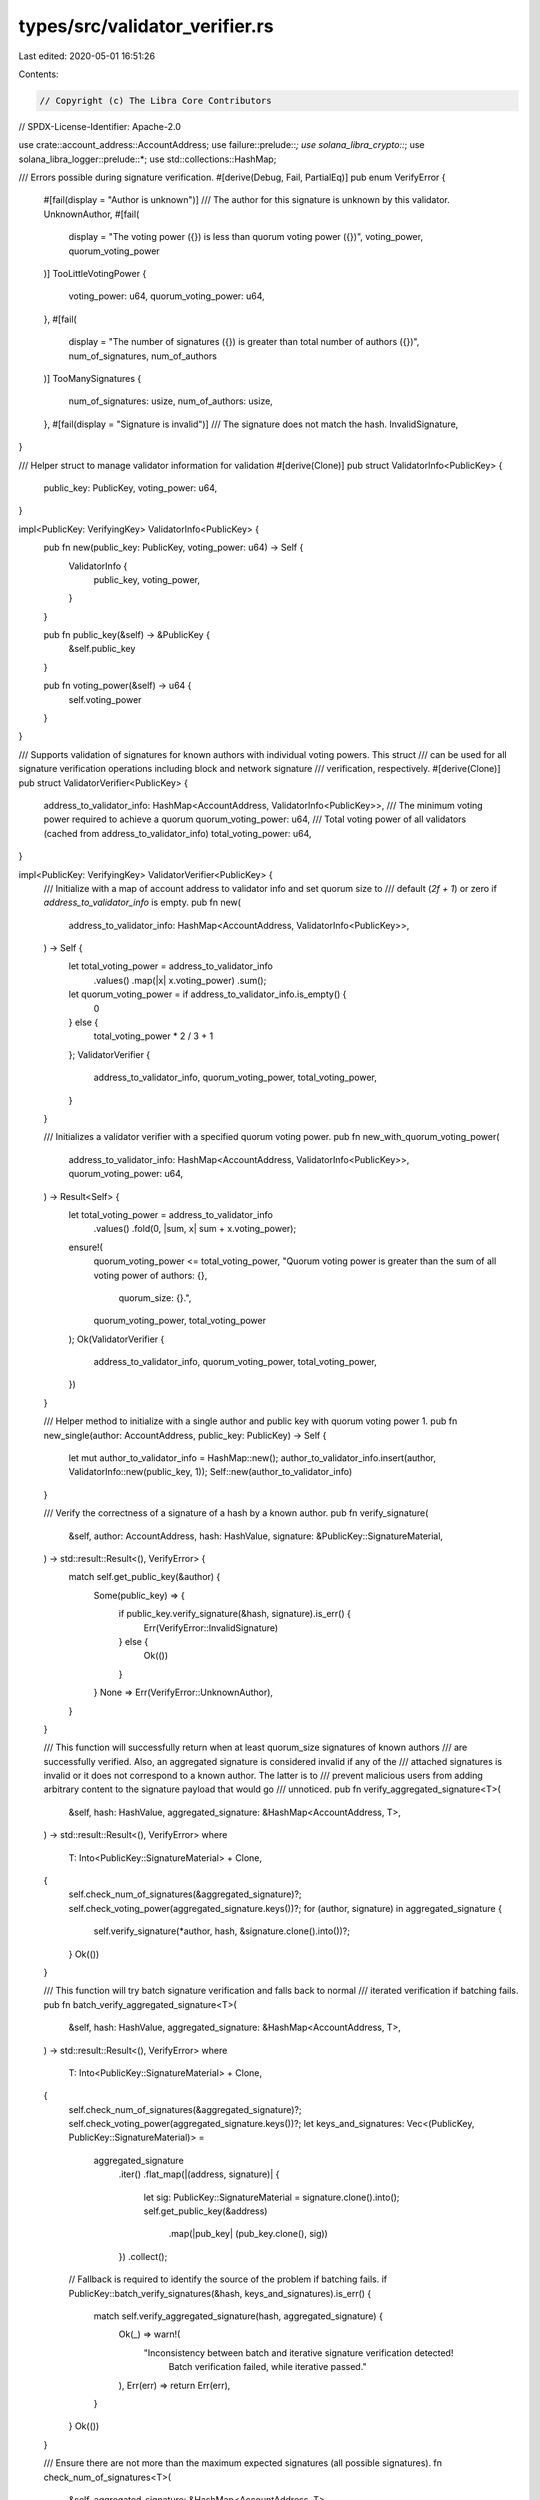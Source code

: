 types/src/validator_verifier.rs
===============================

Last edited: 2020-05-01 16:51:26

Contents:

.. code-block:: rs

    // Copyright (c) The Libra Core Contributors
// SPDX-License-Identifier: Apache-2.0

use crate::account_address::AccountAddress;
use failure::prelude::*;
use solana_libra_crypto::*;
use solana_libra_logger::prelude::*;
use std::collections::HashMap;

/// Errors possible during signature verification.
#[derive(Debug, Fail, PartialEq)]
pub enum VerifyError {
    #[fail(display = "Author is unknown")]
    /// The author for this signature is unknown by this validator.
    UnknownAuthor,
    #[fail(
        display = "The voting power ({}) is less than quorum voting power ({})",
        voting_power, quorum_voting_power
    )]
    TooLittleVotingPower {
        voting_power: u64,
        quorum_voting_power: u64,
    },
    #[fail(
        display = "The number of signatures ({}) is greater than total number of authors ({})",
        num_of_signatures, num_of_authors
    )]
    TooManySignatures {
        num_of_signatures: usize,
        num_of_authors: usize,
    },
    #[fail(display = "Signature is invalid")]
    /// The signature does not match the hash.
    InvalidSignature,
}

/// Helper struct to manage validator information for validation
#[derive(Clone)]
pub struct ValidatorInfo<PublicKey> {
    public_key: PublicKey,
    voting_power: u64,
}

impl<PublicKey: VerifyingKey> ValidatorInfo<PublicKey> {
    pub fn new(public_key: PublicKey, voting_power: u64) -> Self {
        ValidatorInfo {
            public_key,
            voting_power,
        }
    }

    pub fn public_key(&self) -> &PublicKey {
        &self.public_key
    }

    pub fn voting_power(&self) -> u64 {
        self.voting_power
    }
}

/// Supports validation of signatures for known authors with individual voting powers. This struct
/// can be used for all signature verification operations including block and network signature
/// verification, respectively.
#[derive(Clone)]
pub struct ValidatorVerifier<PublicKey> {
    address_to_validator_info: HashMap<AccountAddress, ValidatorInfo<PublicKey>>,
    /// The minimum voting power required to achieve a quorum
    quorum_voting_power: u64,
    /// Total voting power of all validators (cached from address_to_validator_info)
    total_voting_power: u64,
}

impl<PublicKey: VerifyingKey> ValidatorVerifier<PublicKey> {
    /// Initialize with a map of account address to validator info and set quorum size to
    /// default (`2f + 1`) or zero if `address_to_validator_info` is empty.
    pub fn new(
        address_to_validator_info: HashMap<AccountAddress, ValidatorInfo<PublicKey>>,
    ) -> Self {
        let total_voting_power = address_to_validator_info
            .values()
            .map(|x| x.voting_power)
            .sum();
        let quorum_voting_power = if address_to_validator_info.is_empty() {
            0
        } else {
            total_voting_power * 2 / 3 + 1
        };
        ValidatorVerifier {
            address_to_validator_info,
            quorum_voting_power,
            total_voting_power,
        }
    }

    /// Initializes a validator verifier with a specified quorum voting power.
    pub fn new_with_quorum_voting_power(
        address_to_validator_info: HashMap<AccountAddress, ValidatorInfo<PublicKey>>,
        quorum_voting_power: u64,
    ) -> Result<Self> {
        let total_voting_power = address_to_validator_info
            .values()
            .fold(0, |sum, x| sum + x.voting_power);
        ensure!(
            quorum_voting_power <= total_voting_power,
            "Quorum voting power is greater than the sum of all voting power of authors: {}, \
             quorum_size: {}.",
            quorum_voting_power,
            total_voting_power
        );
        Ok(ValidatorVerifier {
            address_to_validator_info,
            quorum_voting_power,
            total_voting_power,
        })
    }

    /// Helper method to initialize with a single author and public key with quorum voting power 1.
    pub fn new_single(author: AccountAddress, public_key: PublicKey) -> Self {
        let mut author_to_validator_info = HashMap::new();
        author_to_validator_info.insert(author, ValidatorInfo::new(public_key, 1));
        Self::new(author_to_validator_info)
    }

    /// Verify the correctness of a signature of a hash by a known author.
    pub fn verify_signature(
        &self,
        author: AccountAddress,
        hash: HashValue,
        signature: &PublicKey::SignatureMaterial,
    ) -> std::result::Result<(), VerifyError> {
        match self.get_public_key(&author) {
            Some(public_key) => {
                if public_key.verify_signature(&hash, signature).is_err() {
                    Err(VerifyError::InvalidSignature)
                } else {
                    Ok(())
                }
            }
            None => Err(VerifyError::UnknownAuthor),
        }
    }

    /// This function will successfully return when at least quorum_size signatures of known authors
    /// are successfully verified. Also, an aggregated signature is considered invalid if any of the
    /// attached signatures is invalid or it does not correspond to a known author. The latter is to
    /// prevent malicious users from adding arbitrary content to the signature payload that would go
    /// unnoticed.
    pub fn verify_aggregated_signature<T>(
        &self,
        hash: HashValue,
        aggregated_signature: &HashMap<AccountAddress, T>,
    ) -> std::result::Result<(), VerifyError>
    where
        T: Into<PublicKey::SignatureMaterial> + Clone,
    {
        self.check_num_of_signatures(&aggregated_signature)?;
        self.check_voting_power(aggregated_signature.keys())?;
        for (author, signature) in aggregated_signature {
            self.verify_signature(*author, hash, &signature.clone().into())?;
        }
        Ok(())
    }

    /// This function will try batch signature verification and falls back to normal
    /// iterated verification if batching fails.
    pub fn batch_verify_aggregated_signature<T>(
        &self,
        hash: HashValue,
        aggregated_signature: &HashMap<AccountAddress, T>,
    ) -> std::result::Result<(), VerifyError>
    where
        T: Into<PublicKey::SignatureMaterial> + Clone,
    {
        self.check_num_of_signatures(&aggregated_signature)?;
        self.check_voting_power(aggregated_signature.keys())?;
        let keys_and_signatures: Vec<(PublicKey, PublicKey::SignatureMaterial)> =
            aggregated_signature
                .iter()
                .flat_map(|(address, signature)| {
                    let sig: PublicKey::SignatureMaterial = signature.clone().into();
                    self.get_public_key(&address)
                        .map(|pub_key| (pub_key.clone(), sig))
                })
                .collect();
        // Fallback is required to identify the source of the problem if batching fails.
        if PublicKey::batch_verify_signatures(&hash, keys_and_signatures).is_err() {
            match self.verify_aggregated_signature(hash, aggregated_signature) {
                Ok(_) => warn!(
                    "Inconsistency between batch and iterative signature verification detected! \
                     Batch verification failed, while iterative passed."
                ),
                Err(err) => return Err(err),
            }
        }
        Ok(())
    }

    /// Ensure there are not more than the maximum expected signatures (all possible signatures).
    fn check_num_of_signatures<T>(
        &self,
        aggregated_signature: &HashMap<AccountAddress, T>,
    ) -> std::result::Result<(), VerifyError>
    where
        T: Into<PublicKey::SignatureMaterial> + Clone,
    {
        let num_of_signatures = aggregated_signature.len();
        if num_of_signatures > self.len() {
            return Err(VerifyError::TooManySignatures {
                num_of_signatures,
                num_of_authors: self.len(),
            });
        }
        Ok(())
    }
    /// Ensure there is at least quorum_voting_power in the provided signatures and there
    /// are only known authors. According to the threshold verification policy,
    /// invalid public keys are not allowed.
    pub fn check_voting_power<'a>(
        &self,
        authors: impl Iterator<Item = &'a AccountAddress>,
    ) -> std::result::Result<(), VerifyError> {
        // Add voting power for valid accounts, exiting early for unknown authors
        let mut aggregated_voting_power = 0;
        for account_address in authors {
            match self.get_voting_power(&account_address) {
                Some(voting_power) => aggregated_voting_power += voting_power,
                None => return Err(VerifyError::UnknownAuthor),
            }
        }

        if aggregated_voting_power < self.quorum_voting_power {
            return Err(VerifyError::TooLittleVotingPower {
                voting_power: aggregated_voting_power,
                quorum_voting_power: self.quorum_voting_power,
            });
        }
        Ok(())
    }

    /// Returns the public key for this address.
    pub fn get_public_key(&self, author: &AccountAddress) -> Option<PublicKey> {
        self.address_to_validator_info
            .get(&author)
            .map(|validator_info| validator_info.public_key.clone())
    }

    /// Returns the voting power for this address.
    pub fn get_voting_power(&self, author: &AccountAddress) -> Option<u64> {
        self.address_to_validator_info
            .get(&author)
            .map(|validator_info| validator_info.voting_power)
    }

    /// Returns a ordered list of account addresses from smallest to largest.
    pub fn get_ordered_account_addresses(&self) -> Vec<AccountAddress> {
        let mut account_addresses: Vec<AccountAddress> =
            self.address_to_validator_info.keys().cloned().collect();
        account_addresses.sort();
        account_addresses
    }

    /// Returns the number of authors to be validated.
    pub fn len(&self) -> usize {
        self.address_to_validator_info.len()
    }

    /// Is there at least one author?
    pub fn is_empty(&self) -> bool {
        self.len() == 0
    }

    /// Returns quorum voting power.
    pub fn quorum_voting_power(&self) -> u64 {
        self.quorum_voting_power
    }
}

#[cfg(test)]
mod tests {
    use crate::crypto_proxies::random_validator_verifier;
    use crate::validator_verifier::VerifyError::TooLittleVotingPower;
    use crate::{
        account_address::AccountAddress,
        validator_signer::ValidatorSigner,
        validator_verifier::{ValidatorInfo, ValidatorVerifier, VerifyError},
    };
    use solana_libra_crypto::{ed25519::*, test_utils::TEST_SEED, HashValue};
    use std::collections::HashMap;

    #[test]
    fn test_check_voting_power() {
        let (validator_signers, validator_verifier) = random_validator_verifier(2, None, false);
        let mut author_to_signature_map: HashMap<AccountAddress, Ed25519Signature> = HashMap::new();

        assert_eq!(
            validator_verifier
                .check_voting_power(author_to_signature_map.keys())
                .unwrap_err(),
            TooLittleVotingPower {
                voting_power: 0,
                quorum_voting_power: 2,
            }
        );

        let random_hash = HashValue::random();
        for validator in validator_signers.iter() {
            author_to_signature_map.insert(
                validator.author(),
                validator.sign_message(random_hash).unwrap(),
            );
        }

        assert_eq!(
            validator_verifier.check_voting_power(author_to_signature_map.keys()),
            Ok(())
        );
    }

    #[test]
    fn test_validator() {
        let validator_signer = ValidatorSigner::<Ed25519PrivateKey>::random(TEST_SEED);
        let random_hash = HashValue::random();
        let signature = validator_signer.sign_message(random_hash).unwrap();
        let validator =
            ValidatorVerifier::new_single(validator_signer.author(), validator_signer.public_key());
        assert_eq!(
            validator.verify_signature(validator_signer.author(), random_hash, &signature),
            Ok(())
        );
        let unknown_validator_signer = ValidatorSigner::<Ed25519PrivateKey>::random([1; 32]);
        let unknown_signature = unknown_validator_signer.sign_message(random_hash).unwrap();
        assert_eq!(
            validator.verify_signature(
                unknown_validator_signer.author(),
                random_hash,
                &unknown_signature
            ),
            Err(VerifyError::UnknownAuthor)
        );
        assert_eq!(
            validator.verify_signature(validator_signer.author(), random_hash, &unknown_signature),
            Err(VerifyError::InvalidSignature)
        );
    }

    #[test]
    fn test_equal_vote_quorum_validators() {
        const NUM_SIGNERS: u8 = 7;
        // Generate NUM_SIGNERS random signers.
        let validator_signers: Vec<ValidatorSigner<Ed25519PrivateKey>> = (0..NUM_SIGNERS)
            .map(|i| ValidatorSigner::random([i; 32]))
            .collect();
        let random_hash = HashValue::random();

        // Create a map from authors to public keys with equal voting power.
        let mut author_to_public_key_map: HashMap<AccountAddress, ValidatorInfo<Ed25519PublicKey>> =
            HashMap::new();
        for validator in validator_signers.iter() {
            author_to_public_key_map.insert(
                validator.author(),
                ValidatorInfo::new(validator.public_key(), 1),
            );
        }

        // Create a map from author to signatures.
        let mut author_to_signature_map: HashMap<AccountAddress, Ed25519Signature> = HashMap::new();
        for validator in validator_signers.iter() {
            author_to_signature_map.insert(
                validator.author(),
                validator.sign_message(random_hash).unwrap(),
            );
        }

        // Let's assume our verifier needs to satisfy at least 5 signatures from the original
        // NUM_SIGNERS.
        let validator_verifier =
            ValidatorVerifier::<Ed25519PublicKey>::new_with_quorum_voting_power(
                author_to_public_key_map,
                5,
            )
            .expect("Incorrect quorum size.");

        // Check against signatures == N; this will pass.
        assert_eq!(
            validator_verifier
                .batch_verify_aggregated_signature(random_hash, &author_to_signature_map),
            Ok(())
        );

        // Add an extra unknown signer, signatures > N; this will fail.
        let unknown_validator_signer =
            ValidatorSigner::<Ed25519PrivateKey>::random([NUM_SIGNERS + 1; 32]);
        let unknown_signature = unknown_validator_signer.sign_message(random_hash).unwrap();
        author_to_signature_map
            .insert(unknown_validator_signer.author(), unknown_signature.clone());
        assert_eq!(
            validator_verifier
                .batch_verify_aggregated_signature(random_hash, &author_to_signature_map),
            Err(VerifyError::TooManySignatures {
                num_of_signatures: 8,
                num_of_authors: 7
            })
        );

        // Add 5 valid signers only (quorum threshold is met); this will pass.
        author_to_signature_map.clear();
        for validator in validator_signers.iter().take(5) {
            author_to_signature_map.insert(
                validator.author(),
                validator.sign_message(random_hash).unwrap(),
            );
        }
        assert_eq!(
            validator_verifier
                .batch_verify_aggregated_signature(random_hash, &author_to_signature_map),
            Ok(())
        );

        // Add an unknown signer, but quorum is satisfied and signatures <= N; this will fail as we
        // don't tolerate invalid signatures.
        author_to_signature_map
            .insert(unknown_validator_signer.author(), unknown_signature.clone());
        assert_eq!(
            validator_verifier
                .batch_verify_aggregated_signature(random_hash, &author_to_signature_map),
            Err(VerifyError::UnknownAuthor)
        );

        // Add 4 valid signers only (quorum threshold is NOT met); this will fail.
        author_to_signature_map.clear();
        for validator in validator_signers.iter().take(4) {
            author_to_signature_map.insert(
                validator.author(),
                validator.sign_message(random_hash).unwrap(),
            );
        }
        assert_eq!(
            validator_verifier
                .batch_verify_aggregated_signature(random_hash, &author_to_signature_map),
            Err(VerifyError::TooLittleVotingPower {
                voting_power: 4,
                quorum_voting_power: 5
            })
        );

        // Add an unknown signer, we have 5 signers, but one of them is invalid; this will fail.
        author_to_signature_map.insert(unknown_validator_signer.author(), unknown_signature);
        assert_eq!(
            validator_verifier
                .batch_verify_aggregated_signature(random_hash, &author_to_signature_map),
            Err(VerifyError::UnknownAuthor)
        );
    }

    #[test]
    fn test_unequal_vote_quorum_validators() {
        const NUM_SIGNERS: u8 = 4;
        // Generate NUM_SIGNERS random signers.
        let validator_signers: Vec<ValidatorSigner<Ed25519PrivateKey>> = (0..NUM_SIGNERS)
            .map(|i| ValidatorSigner::random([i; 32]))
            .collect();
        let random_hash = HashValue::random();

        // Create a map from authors to public keys with increasing weights (0, 1, 2, 3) and
        // a map of author to signature.
        let mut author_to_public_key_map: HashMap<AccountAddress, ValidatorInfo<Ed25519PublicKey>> =
            HashMap::new();
        let mut author_to_signature_map: HashMap<AccountAddress, Ed25519Signature> = HashMap::new();
        for (i, validator_signer) in validator_signers.iter().enumerate() {
            author_to_public_key_map.insert(
                validator_signer.author(),
                ValidatorInfo::new(validator_signer.public_key(), i as u64),
            );
            author_to_signature_map.insert(
                validator_signer.author(),
                validator_signer.sign_message(random_hash).unwrap(),
            );
        }

        // Let's assume our verifier needs to satisfy at least 5 quorum voting power
        let validator_verifier =
            ValidatorVerifier::<Ed25519PublicKey>::new_with_quorum_voting_power(
                author_to_public_key_map,
                5,
            )
            .expect("Incorrect quorum size.");

        // Check against all signatures (6 voting power); this will pass.
        assert_eq!(
            validator_verifier
                .batch_verify_aggregated_signature(random_hash, &author_to_signature_map),
            Ok(())
        );

        // Add an extra unknown signer, signatures > N; this will fail.
        let unknown_validator_signer =
            ValidatorSigner::<Ed25519PrivateKey>::random([NUM_SIGNERS + 1; 32]);
        let unknown_signature = unknown_validator_signer.sign_message(random_hash).unwrap();
        author_to_signature_map
            .insert(unknown_validator_signer.author(), unknown_signature.clone());
        assert_eq!(
            validator_verifier
                .batch_verify_aggregated_signature(random_hash, &author_to_signature_map),
            Err(VerifyError::TooManySignatures {
                num_of_signatures: 5,
                num_of_authors: 4
            })
        );

        // Add 5 voting power signers only (quorum threshold is met) with (2, 3) ; this will pass.
        author_to_signature_map.clear();
        for validator in validator_signers.iter().skip(2) {
            author_to_signature_map.insert(
                validator.author(),
                validator.sign_message(random_hash).unwrap(),
            );
        }
        assert_eq!(
            validator_verifier
                .batch_verify_aggregated_signature(random_hash, &author_to_signature_map),
            Ok(())
        );

        // Add an unknown signer, but quorum is satisfied and signatures <= N; this will fail as we
        // don't tolerate invalid signatures.
        author_to_signature_map
            .insert(unknown_validator_signer.author(), unknown_signature.clone());
        assert_eq!(
            validator_verifier
                .batch_verify_aggregated_signature(random_hash, &author_to_signature_map),
            Err(VerifyError::UnknownAuthor)
        );

        // Add first 3 valid signers only (quorum threshold is NOT met); this will fail.
        author_to_signature_map.clear();
        for validator in validator_signers.iter().take(3) {
            author_to_signature_map.insert(
                validator.author(),
                validator.sign_message(random_hash).unwrap(),
            );
        }
        assert_eq!(
            validator_verifier
                .batch_verify_aggregated_signature(random_hash, &author_to_signature_map),
            Err(VerifyError::TooLittleVotingPower {
                voting_power: 3,
                quorum_voting_power: 5
            })
        );

        // Add an unknown signer, we have 5 signers, but one of them is invalid; this will fail.
        author_to_signature_map.insert(unknown_validator_signer.author(), unknown_signature);
        assert_eq!(
            validator_verifier
                .batch_verify_aggregated_signature(random_hash, &author_to_signature_map),
            Err(VerifyError::UnknownAuthor)
        );
    }
}


